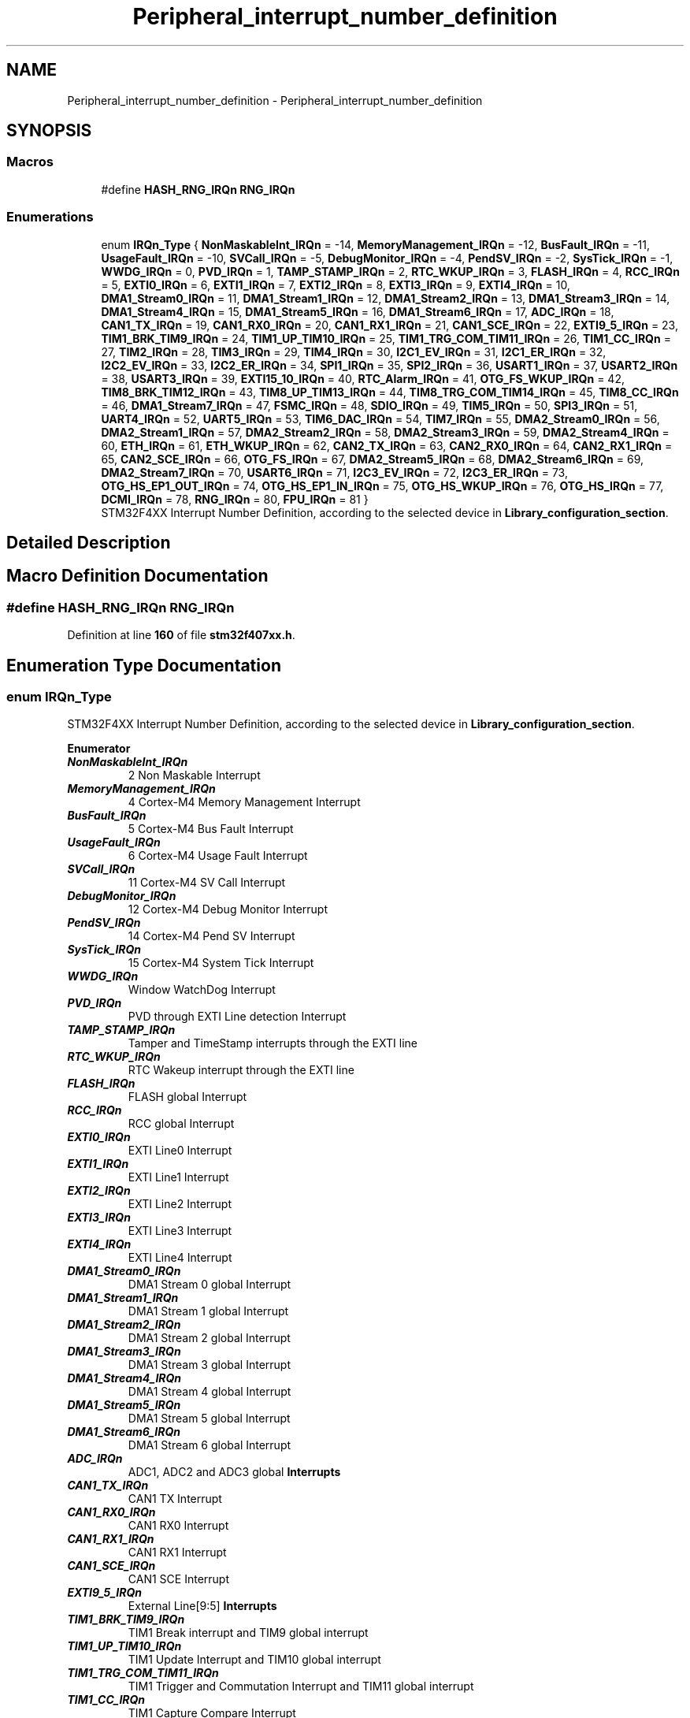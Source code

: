 .TH "Peripheral_interrupt_number_definition" 3 "Version JSTDRVF4" "Joystick Driver" \" -*- nroff -*-
.ad l
.nh
.SH NAME
Peripheral_interrupt_number_definition \- Peripheral_interrupt_number_definition
.SH SYNOPSIS
.br
.PP
.SS "Macros"

.in +1c
.ti -1c
.RI "#define \fBHASH_RNG_IRQn\fP   \fBRNG_IRQn\fP"
.br
.in -1c
.SS "Enumerations"

.in +1c
.ti -1c
.RI "enum \fBIRQn_Type\fP { \fBNonMaskableInt_IRQn\fP = -14, \fBMemoryManagement_IRQn\fP = -12, \fBBusFault_IRQn\fP = -11, \fBUsageFault_IRQn\fP = -10, \fBSVCall_IRQn\fP = -5, \fBDebugMonitor_IRQn\fP = -4, \fBPendSV_IRQn\fP = -2, \fBSysTick_IRQn\fP = -1, \fBWWDG_IRQn\fP = 0, \fBPVD_IRQn\fP = 1, \fBTAMP_STAMP_IRQn\fP = 2, \fBRTC_WKUP_IRQn\fP = 3, \fBFLASH_IRQn\fP = 4, \fBRCC_IRQn\fP = 5, \fBEXTI0_IRQn\fP = 6, \fBEXTI1_IRQn\fP = 7, \fBEXTI2_IRQn\fP = 8, \fBEXTI3_IRQn\fP = 9, \fBEXTI4_IRQn\fP = 10, \fBDMA1_Stream0_IRQn\fP = 11, \fBDMA1_Stream1_IRQn\fP = 12, \fBDMA1_Stream2_IRQn\fP = 13, \fBDMA1_Stream3_IRQn\fP = 14, \fBDMA1_Stream4_IRQn\fP = 15, \fBDMA1_Stream5_IRQn\fP = 16, \fBDMA1_Stream6_IRQn\fP = 17, \fBADC_IRQn\fP = 18, \fBCAN1_TX_IRQn\fP = 19, \fBCAN1_RX0_IRQn\fP = 20, \fBCAN1_RX1_IRQn\fP = 21, \fBCAN1_SCE_IRQn\fP = 22, \fBEXTI9_5_IRQn\fP = 23, \fBTIM1_BRK_TIM9_IRQn\fP = 24, \fBTIM1_UP_TIM10_IRQn\fP = 25, \fBTIM1_TRG_COM_TIM11_IRQn\fP = 26, \fBTIM1_CC_IRQn\fP = 27, \fBTIM2_IRQn\fP = 28, \fBTIM3_IRQn\fP = 29, \fBTIM4_IRQn\fP = 30, \fBI2C1_EV_IRQn\fP = 31, \fBI2C1_ER_IRQn\fP = 32, \fBI2C2_EV_IRQn\fP = 33, \fBI2C2_ER_IRQn\fP = 34, \fBSPI1_IRQn\fP = 35, \fBSPI2_IRQn\fP = 36, \fBUSART1_IRQn\fP = 37, \fBUSART2_IRQn\fP = 38, \fBUSART3_IRQn\fP = 39, \fBEXTI15_10_IRQn\fP = 40, \fBRTC_Alarm_IRQn\fP = 41, \fBOTG_FS_WKUP_IRQn\fP = 42, \fBTIM8_BRK_TIM12_IRQn\fP = 43, \fBTIM8_UP_TIM13_IRQn\fP = 44, \fBTIM8_TRG_COM_TIM14_IRQn\fP = 45, \fBTIM8_CC_IRQn\fP = 46, \fBDMA1_Stream7_IRQn\fP = 47, \fBFSMC_IRQn\fP = 48, \fBSDIO_IRQn\fP = 49, \fBTIM5_IRQn\fP = 50, \fBSPI3_IRQn\fP = 51, \fBUART4_IRQn\fP = 52, \fBUART5_IRQn\fP = 53, \fBTIM6_DAC_IRQn\fP = 54, \fBTIM7_IRQn\fP = 55, \fBDMA2_Stream0_IRQn\fP = 56, \fBDMA2_Stream1_IRQn\fP = 57, \fBDMA2_Stream2_IRQn\fP = 58, \fBDMA2_Stream3_IRQn\fP = 59, \fBDMA2_Stream4_IRQn\fP = 60, \fBETH_IRQn\fP = 61, \fBETH_WKUP_IRQn\fP = 62, \fBCAN2_TX_IRQn\fP = 63, \fBCAN2_RX0_IRQn\fP = 64, \fBCAN2_RX1_IRQn\fP = 65, \fBCAN2_SCE_IRQn\fP = 66, \fBOTG_FS_IRQn\fP = 67, \fBDMA2_Stream5_IRQn\fP = 68, \fBDMA2_Stream6_IRQn\fP = 69, \fBDMA2_Stream7_IRQn\fP = 70, \fBUSART6_IRQn\fP = 71, \fBI2C3_EV_IRQn\fP = 72, \fBI2C3_ER_IRQn\fP = 73, \fBOTG_HS_EP1_OUT_IRQn\fP = 74, \fBOTG_HS_EP1_IN_IRQn\fP = 75, \fBOTG_HS_WKUP_IRQn\fP = 76, \fBOTG_HS_IRQn\fP = 77, \fBDCMI_IRQn\fP = 78, \fBRNG_IRQn\fP = 80, \fBFPU_IRQn\fP = 81 }"
.br
.RI "STM32F4XX Interrupt Number Definition, according to the selected device in \fBLibrary_configuration_section\fP\&. "
.in -1c
.SH "Detailed Description"
.PP 

.SH "Macro Definition Documentation"
.PP 
.SS "#define HASH_RNG_IRQn   \fBRNG_IRQn\fP"

.PP
Definition at line \fB160\fP of file \fBstm32f407xx\&.h\fP\&.
.SH "Enumeration Type Documentation"
.PP 
.SS "enum \fBIRQn_Type\fP"

.PP
STM32F4XX Interrupt Number Definition, according to the selected device in \fBLibrary_configuration_section\fP\&. 
.PP
\fBEnumerator\fP
.in +1c
.TP
\f(BINonMaskableInt_IRQn \fP
2 Non Maskable Interrupt 
.br
 
.TP
\f(BIMemoryManagement_IRQn \fP
4 Cortex-M4 Memory Management Interrupt 
.br
 
.TP
\f(BIBusFault_IRQn \fP
5 Cortex-M4 Bus Fault Interrupt 
.br
 
.TP
\f(BIUsageFault_IRQn \fP
6 Cortex-M4 Usage Fault Interrupt 
.br
 
.TP
\f(BISVCall_IRQn \fP
11 Cortex-M4 SV Call Interrupt 
.br
 
.TP
\f(BIDebugMonitor_IRQn \fP
12 Cortex-M4 Debug Monitor Interrupt 
.br
 
.TP
\f(BIPendSV_IRQn \fP
14 Cortex-M4 Pend SV Interrupt 
.br
 
.TP
\f(BISysTick_IRQn \fP
15 Cortex-M4 System Tick Interrupt 
.br
 
.TP
\f(BIWWDG_IRQn \fP
Window WatchDog Interrupt 
.br
 
.TP
\f(BIPVD_IRQn \fP
PVD through EXTI Line detection Interrupt 
.br
 
.TP
\f(BITAMP_STAMP_IRQn \fP
Tamper and TimeStamp interrupts through the EXTI line 
.br
 
.TP
\f(BIRTC_WKUP_IRQn \fP
RTC Wakeup interrupt through the EXTI line 
.br
 
.TP
\f(BIFLASH_IRQn \fP
FLASH global Interrupt 
.br
 
.TP
\f(BIRCC_IRQn \fP
RCC global Interrupt 
.br
 
.TP
\f(BIEXTI0_IRQn \fP
EXTI Line0 Interrupt 
.br
 
.TP
\f(BIEXTI1_IRQn \fP
EXTI Line1 Interrupt 
.br
 
.TP
\f(BIEXTI2_IRQn \fP
EXTI Line2 Interrupt 
.br
 
.TP
\f(BIEXTI3_IRQn \fP
EXTI Line3 Interrupt 
.br
 
.TP
\f(BIEXTI4_IRQn \fP
EXTI Line4 Interrupt 
.br
 
.TP
\f(BIDMA1_Stream0_IRQn \fP
DMA1 Stream 0 global Interrupt 
.br
 
.TP
\f(BIDMA1_Stream1_IRQn \fP
DMA1 Stream 1 global Interrupt 
.br
 
.TP
\f(BIDMA1_Stream2_IRQn \fP
DMA1 Stream 2 global Interrupt 
.br
 
.TP
\f(BIDMA1_Stream3_IRQn \fP
DMA1 Stream 3 global Interrupt 
.br
 
.TP
\f(BIDMA1_Stream4_IRQn \fP
DMA1 Stream 4 global Interrupt 
.br
 
.TP
\f(BIDMA1_Stream5_IRQn \fP
DMA1 Stream 5 global Interrupt 
.br
 
.TP
\f(BIDMA1_Stream6_IRQn \fP
DMA1 Stream 6 global Interrupt 
.br
 
.TP
\f(BIADC_IRQn \fP
ADC1, ADC2 and ADC3 global \fBInterrupts\fP 
.br
 
.TP
\f(BICAN1_TX_IRQn \fP
CAN1 TX Interrupt 
.br
 
.TP
\f(BICAN1_RX0_IRQn \fP
CAN1 RX0 Interrupt 
.br
 
.TP
\f(BICAN1_RX1_IRQn \fP
CAN1 RX1 Interrupt 
.br
 
.TP
\f(BICAN1_SCE_IRQn \fP
CAN1 SCE Interrupt 
.br
 
.TP
\f(BIEXTI9_5_IRQn \fP
External Line[9:5] \fBInterrupts\fP 
.br
 
.TP
\f(BITIM1_BRK_TIM9_IRQn \fP
TIM1 Break interrupt and TIM9 global interrupt 
.br
 
.TP
\f(BITIM1_UP_TIM10_IRQn \fP
TIM1 Update Interrupt and TIM10 global interrupt 
.br
 
.TP
\f(BITIM1_TRG_COM_TIM11_IRQn \fP
TIM1 Trigger and Commutation Interrupt and TIM11 global interrupt 
.TP
\f(BITIM1_CC_IRQn \fP
TIM1 Capture Compare Interrupt 
.br
 
.TP
\f(BITIM2_IRQn \fP
TIM2 global Interrupt 
.br
 
.TP
\f(BITIM3_IRQn \fP
TIM3 global Interrupt 
.br
 
.TP
\f(BITIM4_IRQn \fP
TIM4 global Interrupt 
.br
 
.TP
\f(BII2C1_EV_IRQn \fP
I2C1 Event Interrupt 
.br
 
.TP
\f(BII2C1_ER_IRQn \fP
I2C1 Error Interrupt 
.br
 
.TP
\f(BII2C2_EV_IRQn \fP
I2C2 Event Interrupt 
.br
 
.TP
\f(BII2C2_ER_IRQn \fP
I2C2 Error Interrupt 
.br
 
.TP
\f(BISPI1_IRQn \fP
SPI1 global Interrupt 
.br
 
.TP
\f(BISPI2_IRQn \fP
SPI2 global Interrupt 
.br
 
.TP
\f(BIUSART1_IRQn \fP
USART1 global Interrupt 
.br
 
.TP
\f(BIUSART2_IRQn \fP
USART2 global Interrupt 
.br
 
.TP
\f(BIUSART3_IRQn \fP
USART3 global Interrupt 
.br
 
.TP
\f(BIEXTI15_10_IRQn \fP
External Line[15:10] \fBInterrupts\fP 
.br
 
.TP
\f(BIRTC_Alarm_IRQn \fP
RTC Alarm (A and B) through EXTI Line Interrupt 
.br
 
.TP
\f(BIOTG_FS_WKUP_IRQn \fP
USB OTG FS Wakeup through EXTI line interrupt 
.br
 
.TP
\f(BITIM8_BRK_TIM12_IRQn \fP
TIM8 Break Interrupt and TIM12 global interrupt 
.br
 
.TP
\f(BITIM8_UP_TIM13_IRQn \fP
TIM8 Update Interrupt and TIM13 global interrupt 
.br
 
.TP
\f(BITIM8_TRG_COM_TIM14_IRQn \fP
TIM8 Trigger and Commutation Interrupt and TIM14 global interrupt 
.TP
\f(BITIM8_CC_IRQn \fP
TIM8 Capture Compare global interrupt 
.br
 
.TP
\f(BIDMA1_Stream7_IRQn \fP
DMA1 Stream7 Interrupt 
.br
 
.TP
\f(BIFSMC_IRQn \fP
FSMC global Interrupt 
.br
 
.TP
\f(BISDIO_IRQn \fP
SDIO global Interrupt 
.br
 
.TP
\f(BITIM5_IRQn \fP
TIM5 global Interrupt 
.br
 
.TP
\f(BISPI3_IRQn \fP
SPI3 global Interrupt 
.br
 
.TP
\f(BIUART4_IRQn \fP
UART4 global Interrupt 
.br
 
.TP
\f(BIUART5_IRQn \fP
UART5 global Interrupt 
.br
 
.TP
\f(BITIM6_DAC_IRQn \fP
TIM6 global and DAC1&2 underrun error interrupts 
.br
 
.TP
\f(BITIM7_IRQn \fP
TIM7 global interrupt 
.br
 
.TP
\f(BIDMA2_Stream0_IRQn \fP
DMA2 Stream 0 global Interrupt 
.br
 
.TP
\f(BIDMA2_Stream1_IRQn \fP
DMA2 Stream 1 global Interrupt 
.br
 
.TP
\f(BIDMA2_Stream2_IRQn \fP
DMA2 Stream 2 global Interrupt 
.br
 
.TP
\f(BIDMA2_Stream3_IRQn \fP
DMA2 Stream 3 global Interrupt 
.br
 
.TP
\f(BIDMA2_Stream4_IRQn \fP
DMA2 Stream 4 global Interrupt 
.br
 
.TP
\f(BIETH_IRQn \fP
Ethernet global Interrupt 
.br
 
.TP
\f(BIETH_WKUP_IRQn \fP
Ethernet Wakeup through EXTI line Interrupt 
.br
 
.TP
\f(BICAN2_TX_IRQn \fP
CAN2 TX Interrupt 
.br
 
.TP
\f(BICAN2_RX0_IRQn \fP
CAN2 RX0 Interrupt 
.br
 
.TP
\f(BICAN2_RX1_IRQn \fP
CAN2 RX1 Interrupt 
.br
 
.TP
\f(BICAN2_SCE_IRQn \fP
CAN2 SCE Interrupt 
.br
 
.TP
\f(BIOTG_FS_IRQn \fP
USB OTG FS global Interrupt 
.br
 
.TP
\f(BIDMA2_Stream5_IRQn \fP
DMA2 Stream 5 global interrupt 
.br
 
.TP
\f(BIDMA2_Stream6_IRQn \fP
DMA2 Stream 6 global interrupt 
.br
 
.TP
\f(BIDMA2_Stream7_IRQn \fP
DMA2 Stream 7 global interrupt 
.br
 
.TP
\f(BIUSART6_IRQn \fP
USART6 global interrupt 
.br
 
.TP
\f(BII2C3_EV_IRQn \fP
I2C3 event interrupt 
.br
 
.TP
\f(BII2C3_ER_IRQn \fP
I2C3 error interrupt 
.br
 
.TP
\f(BIOTG_HS_EP1_OUT_IRQn \fP
USB OTG HS End Point 1 Out global interrupt 
.br
 
.TP
\f(BIOTG_HS_EP1_IN_IRQn \fP
USB OTG HS End Point 1 In global interrupt 
.br
 
.TP
\f(BIOTG_HS_WKUP_IRQn \fP
USB OTG HS Wakeup through EXTI interrupt 
.br
 
.TP
\f(BIOTG_HS_IRQn \fP
USB OTG HS global interrupt 
.br
 
.TP
\f(BIDCMI_IRQn \fP
DCMI global interrupt 
.br
 
.TP
\f(BIRNG_IRQn \fP
RNG global Interrupt 
.br
 
.TP
\f(BIFPU_IRQn \fP
FPU global interrupt 
.br
 
.PP
Definition at line \fB65\fP of file \fBstm32f407xx\&.h\fP\&.
.SH "Author"
.PP 
Generated automatically by Doxygen for Joystick Driver from the source code\&.
